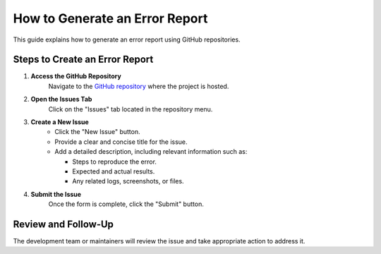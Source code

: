 How to Generate an Error Report
===============================

This guide explains how to generate an error report using GitHub repositories.

Steps to Create an Error Report
-------------------------------

1. **Access the GitHub Repository**  
    Navigate to the `GitHub repository <https://github.com/UNIT-Electronics/UNIT_NANO_C6>`_ where the project is hosted.

2. **Open the Issues Tab**  
    Click on the "Issues" tab located in the repository menu.

3. **Create a New Issue**  
    - Click the "New Issue" button.
    - Provide a clear and concise title for the issue.
    - Add a detailed description, including relevant information such as:
    
      - Steps to reproduce the error.
      - Expected and actual results.
      - Any related logs, screenshots, or files.

4. **Submit the Issue**  
    Once the form is complete, click the "Submit" button.

Review and Follow-Up
--------------------

The development team or maintainers will review the issue and take appropriate action to address it.